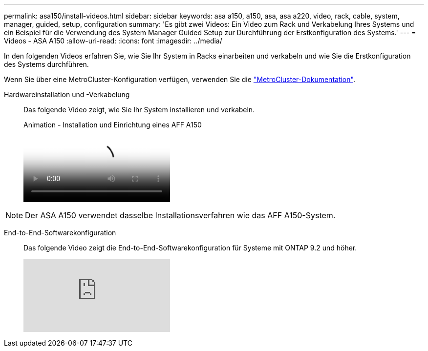 ---
permalink: asa150/install-videos.html 
sidebar: sidebar 
keywords: asa a150, a150, asa, asa a220, video, rack, cable, system, manager, guided, setup, configuration 
summary: 'Es gibt zwei Videos: Ein Video zum Rack und Verkabelung Ihres Systems und ein Beispiel für die Verwendung des System Manager Guided Setup zur Durchführung der Erstkonfiguration des Systems.' 
---
= Videos - ASA A150
:allow-uri-read: 
:icons: font
:imagesdir: ../media/


[role="lead"]
In den folgenden Videos erfahren Sie, wie Sie Ihr System in Racks einarbeiten und verkabeln und wie Sie die Erstkonfiguration des Systems durchführen.

Wenn Sie über eine MetroCluster-Konfiguration verfügen, verwenden Sie die https://docs.netapp.com/us-en/ontap-metrocluster/index.html["MetroCluster-Dokumentation"^].

Hardwareinstallation und -Verkabelung::
+
--
Das folgende Video zeigt, wie Sie Ihr System installieren und verkabeln.

.Animation - Installation und Einrichtung eines AFF A150
video::561d941a-f387-4eb9-a10a-afb30029eb36[panopto]
--



NOTE: Der ASA A150 verwendet dasselbe Installationsverfahren wie das AFF A150-System.

End-to-End-Softwarekonfiguration::
+
--
Das folgende Video zeigt die End-to-End-Softwarekonfiguration für Systeme mit ONTAP 9.2 und höher.

video::WAE0afWhj1c?[youtube]
--

